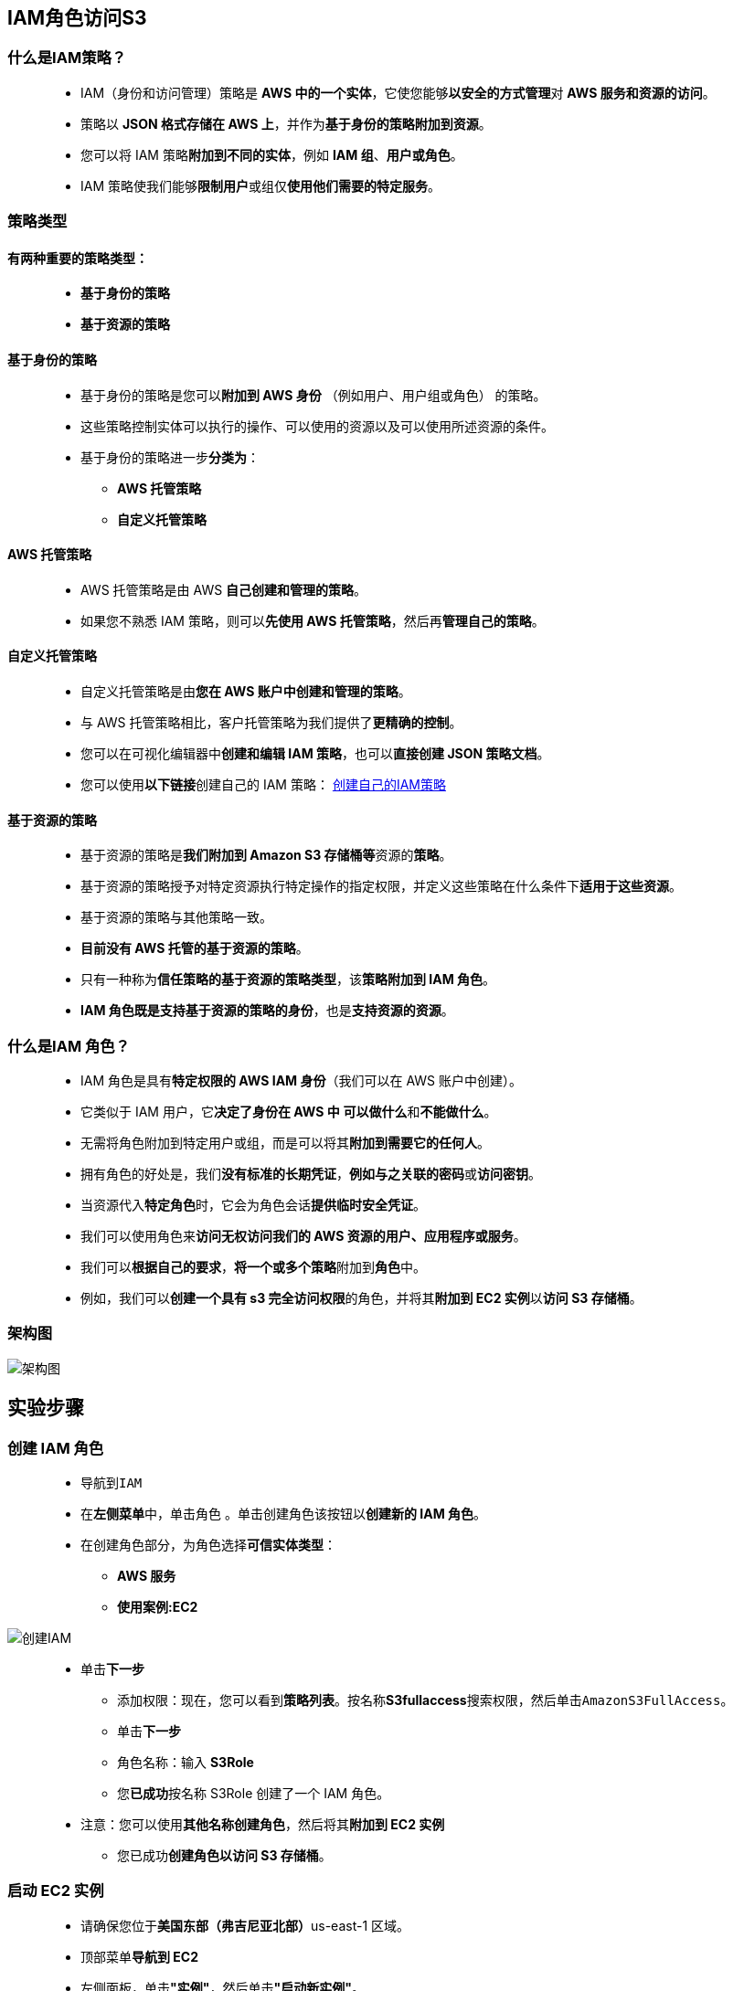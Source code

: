 
## IAM角色访问S3


=== 什么是IAM策略？

> - IAM（身份和访问管理）策略是 **AWS 中的一个实体**，它使您能够**以安全的方式管理**对 **AWS 服务和资源的访问**。
> - 策略以 **JSON 格式存储在 AWS 上**，并作为**基于身份的策略附加到资源**。
> - 您可以将 IAM 策略**附加到不同的实体**，例如 **IAM 组**、**用户或角色**。
> - IAM 策略使我们能够**限制用户**或组仅**使用他们需要的特定服务**。

=== 策略类型

==== 有两种重要的策略类型：

> * **基于身份的策略**
> * **基于资源的策略**

==== 基于身份的策略

> - 基于身份的策略是您可以**附加到 AWS 身份** （例如用户、用户组或角色） 的策略。
> - 这些策略控制实体可以执行的操作、可以使用的资源以及可以使用所述资源的条件。
> - 基于身份的策略进一步**分类为**：
> * **AWS 托管策略**
> * **自定义托管策略**

==== AWS 托管策略

> - AWS 托管策略是由 AWS **自己创建和管理的策略**。
> - 如果您不熟悉 IAM 策略，则可以**先使用 AWS 托管策略**，然后再**管理自己的策略**。

==== 自定义托管策略

> - 自定义托管策略是由**您在 AWS 账户中创建和管理的策略**。
> - 与 AWS 托管策略相比，客户托管策略为我们提供了**更精确的控制**。
> - 您可以在可视化编辑器中**创建和编辑 IAM 策略**，也可以**直接创建 JSON 策略文档**。
> - 您可以使用**以下链接**创建自己的 IAM 策略： https://awspolicygen.s3.amazonaws.com/policygen.html[创建自己的IAM策略]

==== 基于资源的策略

> - 基于资源的策略是**我们附加到 Amazon S3 存储桶等**资源的**策略**。
> - 基于资源的策略授予对特定资源执行特定操作的指定权限，并定义这些策略在什么条件下**适用于这些资源**。
> - 基于资源的策略与其他策略一致。
> - **目前没有 AWS 托管的基于资源的策略**。
> - 只有一种称为**信任策略的基于资源的策略类型**，该**策略附加到 IAM 角色**。
> - **IAM 角色既是支持基于资源的策略的身份**，也是**支持资源的资源**。

=== 什么是IAM 角色？

> - IAM 角色是具有**特定权限的 AWS IAM 身份**（我们可以在 AWS 账户中创建）。
> - 它类似于 IAM 用户，它**决定了身份在 AWS 中** **可以做什么**和**不能做什么**。
> - 无需将角色附加到特定用户或组，而是可以将其**附加到需要它的任何人**。
> - 拥有角色的好处是，我们**没有标准的长期凭证**，**例如与之关联的密码**或**访问密钥**。
> - 当资源代入**特定角色**时，它会为角色会话**提供临时安全凭证**。
> - 我们可以使用角色来**访问无权访问我们的 AWS 资源的用户、应用程序或服务**。
> - 我们可以**根据自己的要求**，**将一个或多个策略**附加到**角色**中。
> - 例如，我们可以**创建一个具有 s3 完全访问权限**的角色，并将其**附加到 EC2 实例**以**访问 S3 存储桶**。

=== 架构图

image::/图片/25图片/架构图.png[架构图]

== 实验步骤

=== 创建 IAM 角色

> - 导航到``IAM``
> - 在**左侧菜单**中，单击``角色`` 。单击``创建角色``该按钮以**创建新的 IAM 角色**。
> - 在创建角色部分，为角色选择**可信实体类型**：
> * **AWS 服务**
> * **使用案例:EC2**

image::/图片/25图片/创建IAM.png[创建IAM]

> * 单击**下一步**
> - 添加权限：现在，您可以看到**策略列表**。按名称**S3fullaccess**搜索权限，然后单击``AmazonS3FullAccess``。
> - 单击**下一步**
> - 角色名称：输入 **S3Role**
> - 您**已成功**按名称 S3Role 创建了一个 IAM 角色。
> * 注意：您可以使用**其他名称创建角色**，然后将其**附加到 EC2 实例**
> - 您已成功**创建角色以访问 S3 存储桶**。

=== 启动 EC2 实例

> - 请确保您位于**美国东部（弗吉尼亚北部）**us-east-1 区域。
> - 顶部菜单**导航到 EC2**
> - 左侧面板，单击**"实例"**，然后单击**"启动新实例"**。

==== (1)控制台启动实例

image::/图片/07图片/控制台2.png[控制台启动实例]

==== (2)选择系统镜像

image::/图片/07图片/控制台3.png[选择系统镜像]

==== (3)选择实例类型

image::/图片/07图片/配置1.png[选择实例类型]

==== (4)配置实例

> - 向下**滚动到 IAM 角色**，然后**选择我们在上述步骤中创建的角色**。

image::/图片/25图片/配置实例.png[配置实例]

> - 将**其他字段保留为默认值**。

==== (5)添加存储

image::/图片/07图片/配置2.png[添加存储]

==== (6)添加标签

image::/图片/07图片/配置3.png[添加标签]

==== (7) 配置安全组

> - 添加 SSH：

----
  . 选择类型： 选择 SSH
  . 协议：TCP
  . 端口范围：22
  . 源：选择"任何位置"
----

image::/图片/01图片/配置安全组.png[配置安全组]

> - 点击下一步 `审核和启动`

==== (8) 审核启动

> - **检查**所有选定的设置，**无误点击启动**
> - 选择现有密钥对，确认并单击**启动实例**

image::/图片/07图片/现有密钥.png[现有密钥]

---

=== 创建 S3 存储桶

> - 请确保您位于**美国东部（弗吉尼亚北部）**us-east-1 区域。
> - 顶部菜单**导航到 S3**

image::/图片/09图片/导航到S3.png[导航到S3]

> - 在 S3 页面上，单击``创建存储桶``并**填写存储桶详细信息**。
> - 桶名称：输入``mys3bucket-test-abcd``
> * 注意： S3 存储桶名称是**全局唯一**的，请**选择一个可用的名称**。
> - AWS 区域：选择美国东部（弗吉尼亚北部）美国东部-1
> - 对于对象所有权：选择**ACL 已禁用(推荐)**
> - 将**其他设置保留**为默认值。
> - **创建存储桶按钮**
> - S3 **存储桶已创建**。


image::/图片/19图片/成功创建存储桶.png[成功创建存储桶]

---

=== 通过 EC2 实例访问 S3 存储桶

> - **SSH 进入 EC2 实例**
> - 登录后，切换到** root 用户**：
> * sudo su
> - 运行以下命令，通过 **CLI 查找您的 S3 存储桶**。
> * aws s3 ls

image::/图片/25图片/s3 ls.png[s3 ls]


> - 您将看到**类似于上图的输出**，其中显示我们能够借助**附加到 EC2 实例**的**IAM角色访问 S3 存储桶**。
> - **创建一个新的文本文件**，并**通过 AWS CLI 将其上传到S3存储桶** （使用以下命令）：

----
  touch test.txt 
  aws s3 mv test.txt s3://<your_bucket_name>
----

> - 注意：您需要**输入您的存储桶名称**。
> - **检查 S3 存储桶中的新文件**。

image::/图片/25图片/控制台确认1.png[控制台确认1]

> - **重复步骤前面步骤**并**创建更多文件**，如 new.txt、smile.txt 并使用**以下命令将其上传到 S3 存储桶**：

----
  touch new.txt smile.txt
  aws s3 mv new.txt s3：//<your_bucket_name>
  aws s3 mv smile.txt s3：//<your_bucket_name>
----

> - 注意：您需要**输入您的存储桶名称**。
> - 您可以通过在 AWS 控制台中**导航到 S3 存储桶**来**确认上传到 S3 存储桶的文件**。

image::/图片/25图片/控制台确认2.png[控制台确认2]

> - 您还可以使用**以下命令** **列出通过 CLI 从 EC2 实例上传到 S3 存储桶的文件**：

----
  aws s3 ls s3：//<your_bucket_name>
----

> - 注意：您需要**输入您的存储桶名称**。



image::/图片/25图片/命令查看.png[命令查看]


---



